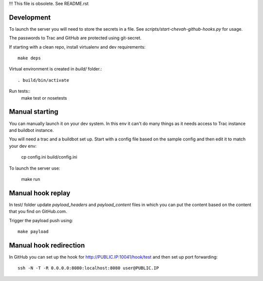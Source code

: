 !!! This file is obsolete. See README.rst

Development
-----------

To launch the server you will need to store the secrets in a file.
See `scripts/start-chevah-github-hooks.py` for usage.

The passwords to Trac and GitHub are protected using git-secret.

If starting with a clean repo, install virtualenv and dev requirements::

    make deps

Virtual environment is created in `build/` folder.::

    . build/bin/activate

Run tests::
    make test
    or
    nosetests


Manual starting
--------------

You can manually launch it on your dev system.
In this env it can't do many things as it needs access to Trac instance and
buildbot instance.

You will need a trac and a buildbot set up.
Start with a config file based on the sample config and then edit it to
match your dev env:

    cp config.ini build/config.ini

To launch the server use:

    make run


Manual hook replay
------------------

In test/ folder update `payload_headers` and `payload_content` files
in which you can put the content based on the content that you find on
GitHub.com.


Trigger the payload push using::

    make payload


Manual hook redirection
-----------------------

In GitHub you can set up the hook for http://PUBLIC.IP:10041/hook/test
and then set up port forwarding::

    ssh -N -T -R 0.0.0.0:8080:localhost:8080 user@PUBLIC.IP
